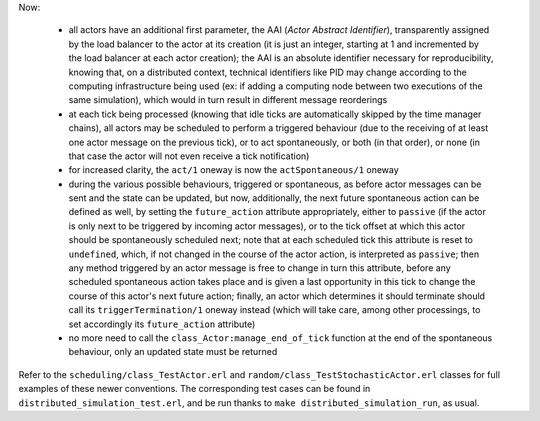 Now:

 - all actors have an additional first parameter, the AAI (*Actor Abstract Identifier*), transparently assigned by the load balancer to the actor at its creation (it is just an integer, starting at 1 and incremented by the load balancer at each actor creation); the AAI is an absolute identifier necessary for reproducibility, knowing that, on a distributed context, technical identifiers like PID may change according to the computing infrastructure being used (ex: if adding a computing node between two executions of the same simulation), which would in turn result in different message reorderings

 - at each tick being processed (knowing that idle ticks are automatically skipped by the time manager chains), all actors may be scheduled to perform a triggered behaviour (due to the receiving of at least one actor message on the previous tick), or to act spontaneously, or both (in that order), or none (in that case the actor will not even receive a tick notification)

 - for increased clarity, the ``act/1`` oneway is now the ``actSpontaneous/1`` oneway

 - during the various possible behaviours, triggered or spontaneous, as before actor messages can be sent and the state can be updated, but now, additionally, the next future spontaneous action can be defined as well, by setting the ``future_action`` attribute appropriately, either to ``passive`` (if the actor is only next to be triggered by incoming actor messages), or to the tick offset at which this actor should be spontaneously scheduled next; note that at each scheduled tick this attribute is reset to ``undefined``, which, if not changed in the course of the actor action, is interpreted as ``passive``; then any method triggered by an actor message is free to change in turn this attribute, before any scheduled spontaneous action takes place and is given a last opportunity in this tick to change the course of this actor's next future action; finally, an actor which determines it should terminate should call its ``triggerTermination/1`` oneway instead (which will take care, among other processings, to set accordingly its ``future_action`` attribute)

 - no more need to call the ``class_Actor:manage_end_of_tick`` function at the end of the spontaneous behaviour, only an updated state must be returned


Refer to the ``scheduling/class_TestActor.erl`` and ``random/class_TestStochasticActor.erl`` classes for full examples of these newer conventions. The corresponding test cases can be found in ``distributed_simulation_test.erl``, and be run thanks to ``make distributed_simulation_run``, as usual.
